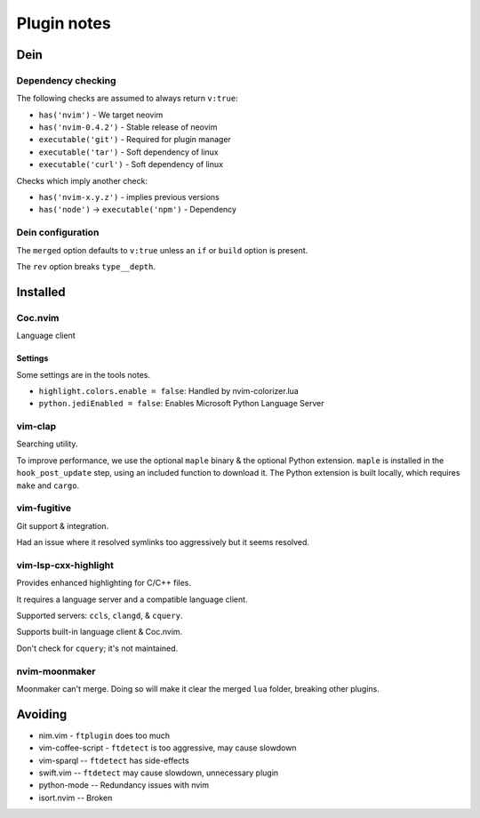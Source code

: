 ##############
 Plugin notes
##############

Dein
####

Dependency checking
===================
The following checks are assumed to always return ``v:true``:

* ``has('nvim')`` - We target neovim
* ``has('nvim-0.4.2')`` - Stable release of neovim
* ``executable('git')`` - Required for plugin manager
* ``executable('tar')`` - Soft dependency of linux
* ``executable('curl')`` - Soft dependency of linux

Checks which imply another check:

* ``has('nvim-x.y.z')`` - implies previous versions
* ``has('node')`` -> ``executable('npm')`` - Dependency


Dein configuration
==================
The ``merged`` option defaults to ``v:true`` unless an ``if`` or ``build``
option is present.

The ``rev`` option breaks ``type__depth``.

Installed
#########

Coc.nvim
========
Language client

Settings
--------
Some settings are in the tools notes.

* ``highlight.colors.enable = false``: Handled by nvim-colorizer.lua
* ``python.jediEnabled = false``: Enables Microsoft Python Language Server

vim-clap
========
Searching utility.

To improve performance, we use the optional ``maple`` binary & the optional
Python extension.
``maple`` is installed in the ``hook_post_update`` step, using an included
function to download it.
The Python extension is built locally, which requires ``make`` and ``cargo``.

vim-fugitive
============
Git support & integration.

Had an issue where it resolved symlinks too aggressively but it seems resolved.

vim-lsp-cxx-highlight
=====================
Provides enhanced highlighting for C/C++ files.

It requires a language server and a compatible language client.

Supported servers: ``ccls``, ``clangd``, & ``cquery``.

Supports built-in language client & Coc.nvim.

Don't check for ``cquery``; it's not maintained.

nvim-moonmaker
==============
Moonmaker can't merge. Doing so will make it clear the merged ``lua``
folder, breaking other plugins.


Avoiding
########

* nim.vim - ``ftplugin`` does too much
* vim-coffee-script - ``ftdetect`` is too aggressive, may cause slowdown
* vim-sparql -- ``ftdetect`` has side-effects
* swift.vim -- ``ftdetect`` may cause slowdown, unnecessary plugin
* python-mode -- Redundancy issues with nvim
* isort.nvim -- Broken
